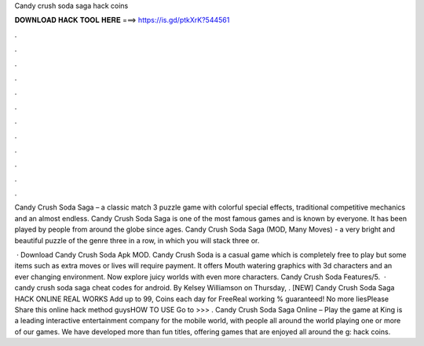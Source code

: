 Candy crush soda saga hack coins



𝐃𝐎𝐖𝐍𝐋𝐎𝐀𝐃 𝐇𝐀𝐂𝐊 𝐓𝐎𝐎𝐋 𝐇𝐄𝐑𝐄 ===> https://is.gd/ptkXrK?544561



.



.



.



.



.



.



.



.



.



.



.



.

Candy Crush Soda Saga – a classic match 3 puzzle game with colorful special effects, traditional competitive mechanics and an almost endless. Candy Crush Soda Saga is one of the most famous games and is known by everyone. It has been played by people from around the globe since ages. Candy Crush Soda Saga (MOD, Many Moves) - a very bright and beautiful puzzle of the genre three in a row, in which you will stack three or.

 · Download Candy Crush Soda Apk MOD. Candy Crush Soda is a casual game which is completely free to play but some items such as extra moves or lives will require payment. It offers Mouth watering graphics with 3d characters and an ever changing environment. Now explore juicy worlds with even more characters. Candy Crush Soda Features/5.  · candy crush soda saga cheat codes for android. By Kelsey Williamson on Thursday, . [NEW] Candy Crush Soda Saga HACK ONLINE REAL WORKS Add up to 99, Coins each day for FreeReal working % guaranteed! No more liesPlease Share this online hack method guysHOW TO USE Go to >>> . Candy Crush Soda Saga Online – Play the game at   King is a leading interactive entertainment company for the mobile world, with people all around the world playing one or more of our games. We have developed more than fun titles, offering games that are enjoyed all around the g: hack coins.
